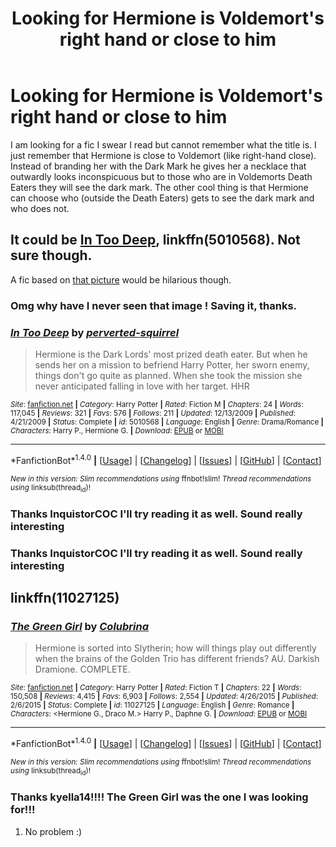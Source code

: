 #+TITLE: Looking for Hermione is Voldemort's right hand or close to him

* Looking for Hermione is Voldemort's right hand or close to him
:PROPERTIES:
:Author: lostiris13
:Score: 2
:DateUnix: 1499923464.0
:DateShort: 2017-Jul-13
:FlairText: Fic Search
:END:
I am looking for a fic I swear I read but cannot remember what the title is. I just remember that Hermione is close to Voldemort (like right-hand close). Instead of branding her with the Dark Mark he gives her a necklace that outwardly looks inconspicuous but to those who are in Voldemorts Death Eaters they will see the dark mark. The other cool thing is that Hermione can choose who (outside the Death Eaters) gets to see the dark mark and who does not.


** It could be [[https://www.fanfiction.net/s/5010568/1/In-Too-Deep][In Too Deep]], linkffn(5010568). Not sure though.

A fic based on [[https://i.redd.it/scttpy8q9ffy.jpg][that picture]] would be hilarious though.
:PROPERTIES:
:Author: InquisitorCOC
:Score: 1
:DateUnix: 1499990544.0
:DateShort: 2017-Jul-14
:END:

*** Omg why have I never seen that image ! Saving it, thanks.
:PROPERTIES:
:Author: Haelx
:Score: 3
:DateUnix: 1499991403.0
:DateShort: 2017-Jul-14
:END:


*** [[http://www.fanfiction.net/s/5010568/1/][*/In Too Deep/*]] by [[https://www.fanfiction.net/u/1309586/perverted-squirrel][/perverted-squirrel/]]

#+begin_quote
  Hermione is the Dark Lords' most prized death eater. But when he sends her on a mission to befriend Harry Potter, her sworn enemy, things don't go quite as planned. When she took the mission she never anticipated falling in love with her target. HHR
#+end_quote

^{/Site/: [[http://www.fanfiction.net/][fanfiction.net]] *|* /Category/: Harry Potter *|* /Rated/: Fiction M *|* /Chapters/: 24 *|* /Words/: 117,045 *|* /Reviews/: 321 *|* /Favs/: 576 *|* /Follows/: 211 *|* /Updated/: 12/13/2009 *|* /Published/: 4/21/2009 *|* /Status/: Complete *|* /id/: 5010568 *|* /Language/: English *|* /Genre/: Drama/Romance *|* /Characters/: Harry P., Hermione G. *|* /Download/: [[http://www.ff2ebook.com/old/ffn-bot/index.php?id=5010568&source=ff&filetype=epub][EPUB]] or [[http://www.ff2ebook.com/old/ffn-bot/index.php?id=5010568&source=ff&filetype=mobi][MOBI]]}

--------------

*FanfictionBot*^{1.4.0} *|* [[[https://github.com/tusing/reddit-ffn-bot/wiki/Usage][Usage]]] | [[[https://github.com/tusing/reddit-ffn-bot/wiki/Changelog][Changelog]]] | [[[https://github.com/tusing/reddit-ffn-bot/issues/][Issues]]] | [[[https://github.com/tusing/reddit-ffn-bot/][GitHub]]] | [[[https://www.reddit.com/message/compose?to=tusing][Contact]]]

^{/New in this version: Slim recommendations using/ ffnbot!slim! /Thread recommendations using/ linksub(thread_id)!}
:PROPERTIES:
:Author: FanfictionBot
:Score: 1
:DateUnix: 1499990553.0
:DateShort: 2017-Jul-14
:END:


*** Thanks InquistorCOC I'll try reading it as well. Sound really interesting
:PROPERTIES:
:Author: lostiris13
:Score: 1
:DateUnix: 1500073361.0
:DateShort: 2017-Jul-15
:END:


*** Thanks InquistorCOC I'll try reading it as well. Sound really interesting
:PROPERTIES:
:Author: lostiris13
:Score: 1
:DateUnix: 1500073362.0
:DateShort: 2017-Jul-15
:END:


** linkffn(11027125)
:PROPERTIES:
:Author: kyella14
:Score: 1
:DateUnix: 1500040430.0
:DateShort: 2017-Jul-14
:END:

*** [[http://www.fanfiction.net/s/11027125/1/][*/The Green Girl/*]] by [[https://www.fanfiction.net/u/4314892/Colubrina][/Colubrina/]]

#+begin_quote
  Hermione is sorted into Slytherin; how will things play out differently when the brains of the Golden Trio has different friends? AU. Darkish Dramione. COMPLETE.
#+end_quote

^{/Site/: [[http://www.fanfiction.net/][fanfiction.net]] *|* /Category/: Harry Potter *|* /Rated/: Fiction T *|* /Chapters/: 22 *|* /Words/: 150,508 *|* /Reviews/: 4,415 *|* /Favs/: 6,903 *|* /Follows/: 2,554 *|* /Updated/: 4/26/2015 *|* /Published/: 2/6/2015 *|* /Status/: Complete *|* /id/: 11027125 *|* /Language/: English *|* /Genre/: Romance *|* /Characters/: <Hermione G., Draco M.> Harry P., Daphne G. *|* /Download/: [[http://www.ff2ebook.com/old/ffn-bot/index.php?id=11027125&source=ff&filetype=epub][EPUB]] or [[http://www.ff2ebook.com/old/ffn-bot/index.php?id=11027125&source=ff&filetype=mobi][MOBI]]}

--------------

*FanfictionBot*^{1.4.0} *|* [[[https://github.com/tusing/reddit-ffn-bot/wiki/Usage][Usage]]] | [[[https://github.com/tusing/reddit-ffn-bot/wiki/Changelog][Changelog]]] | [[[https://github.com/tusing/reddit-ffn-bot/issues/][Issues]]] | [[[https://github.com/tusing/reddit-ffn-bot/][GitHub]]] | [[[https://www.reddit.com/message/compose?to=tusing][Contact]]]

^{/New in this version: Slim recommendations using/ ffnbot!slim! /Thread recommendations using/ linksub(thread_id)!}
:PROPERTIES:
:Author: FanfictionBot
:Score: 1
:DateUnix: 1500040435.0
:DateShort: 2017-Jul-14
:END:


*** Thanks kyella14!!!! The Green Girl was the one I was looking for!!!
:PROPERTIES:
:Author: lostiris13
:Score: 1
:DateUnix: 1500073292.0
:DateShort: 2017-Jul-15
:END:

**** No problem :)
:PROPERTIES:
:Author: kyella14
:Score: 1
:DateUnix: 1500087155.0
:DateShort: 2017-Jul-15
:END:
